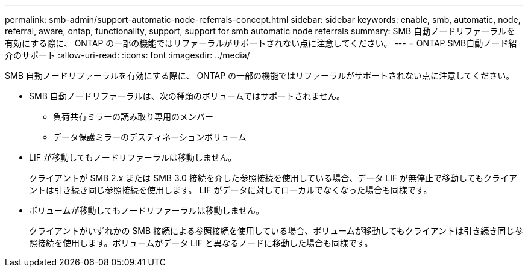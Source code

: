 ---
permalink: smb-admin/support-automatic-node-referrals-concept.html 
sidebar: sidebar 
keywords: enable, smb, automatic, node, referral, aware, ontap, functionality, support, support for smb automatic node referrals 
summary: SMB 自動ノードリファーラルを有効にする際に、 ONTAP の一部の機能ではリファーラルがサポートされない点に注意してください。 
---
= ONTAP SMB自動ノード紹介のサポート
:allow-uri-read: 
:icons: font
:imagesdir: ../media/


[role="lead"]
SMB 自動ノードリファーラルを有効にする際に、 ONTAP の一部の機能ではリファーラルがサポートされない点に注意してください。

* SMB 自動ノードリファーラルは、次の種類のボリュームではサポートされません。
+
** 負荷共有ミラーの読み取り専用のメンバー
** データ保護ミラーのデスティネーションボリューム


* LIF が移動してもノードリファーラルは移動しません。
+
クライアントが SMB 2.x または SMB 3.0 接続を介した参照接続を使用している場合、データ LIF が無停止で移動してもクライアントは引き続き同じ参照接続を使用します。 LIF がデータに対してローカルでなくなった場合も同様です。

* ボリュームが移動してもノードリファーラルは移動しません。
+
クライアントがいずれかの SMB 接続による参照接続を使用している場合、ボリュームが移動してもクライアントは引き続き同じ参照接続を使用します。ボリュームがデータ LIF と異なるノードに移動した場合も同様です。


